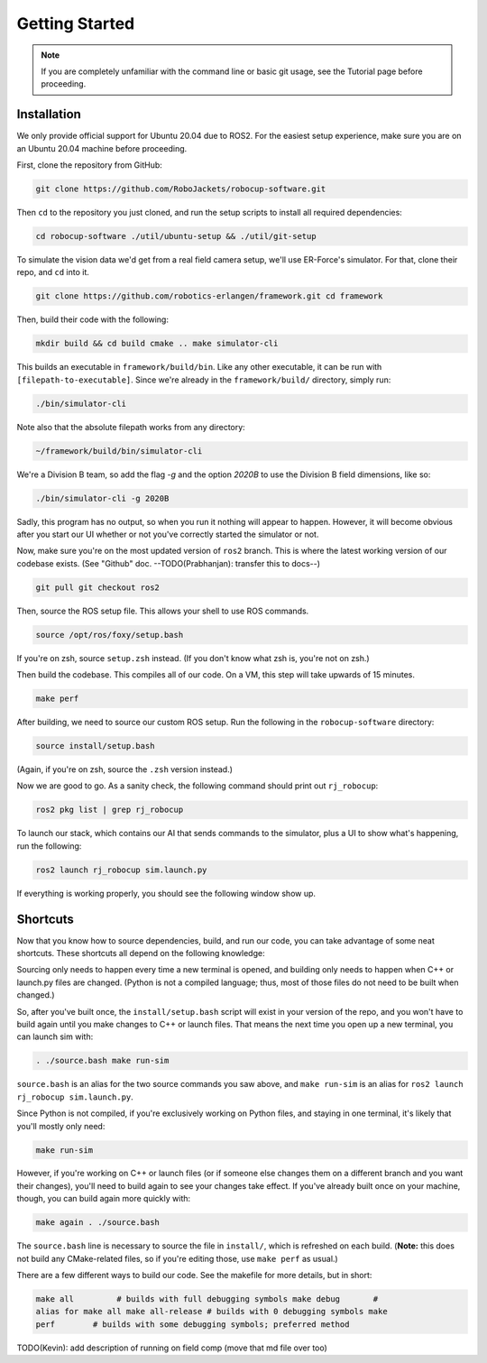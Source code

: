 Getting Started
===============

.. note::
   If you are completely unfamiliar with the command line or basic git
   usage, see the Tutorial page before proceeding.

Installation
------------

We only provide official support for Ubuntu 20.04 due to ROS2. For the easiest
setup experience, make sure you are on an Ubuntu 20.04 machine before
proceeding.

First, clone the repository from GitHub:

.. code-block:: bash

   git clone https://github.com/RoboJackets/robocup-software.git

Then ``cd`` to the repository you just cloned, and run the setup scripts to
install all required dependencies:

.. code-block:: bash

    cd robocup-software ./util/ubuntu-setup && ./util/git-setup

To simulate the vision data we'd get from a real field camera setup, we'll use
ER-Force's simulator. For that, clone their repo, and ``cd`` into it.

.. code-block:: sh

   git clone https://github.com/robotics-erlangen/framework.git cd framework

Then, build their code with the following:

.. code-block:: sh

    mkdir build && cd build cmake .. make simulator-cli

This builds an executable in ``framework/build/bin``. Like any other executable,
it can be run with ``[filepath-to-executable]``. Since we're already in the
``framework/build/`` directory, simply run:

.. code-block:: sh

   ./bin/simulator-cli

Note also that the absolute filepath works from any directory:

.. code-block:: sh

   ~/framework/build/bin/simulator-cli

We're a Division B team, so add the flag `-g` and the option `2020B` to use the
Division B field dimensions, like so:

.. code-block:: sh

   ./bin/simulator-cli -g 2020B

Sadly, this program has no output, so when you run it nothing will appear to
happen. However, it will become obvious after you start our UI whether or not
you've correctly started the simulator or not.

Now, make sure you're on the most updated version of ``ros2`` branch. This is
where the latest working version of our codebase exists. (See "Github" doc.
--TODO(Prabhanjan): transfer this to docs--)

.. code-block:: bash

    git pull git checkout ros2

Then, source the ROS setup file. This allows your shell to use ROS commands.

.. code-block:: bash

    source /opt/ros/foxy/setup.bash

If you're on zsh, source ``setup.zsh`` instead. (If you don't know what zsh is,
you're not on zsh.)

Then build the codebase. This compiles all of our code. On a VM, this step will
take upwards of 15 minutes.

.. code-block:: bash

   make perf

After building, we need to source our custom ROS setup. Run the following in the
``robocup-software`` directory:

.. code-block:: bash

    source install/setup.bash

(Again, if you're on zsh, source the ``.zsh`` version instead.)

Now we are good to go. As a sanity check, the following command should print out
``rj_robocup``:

.. code-block:: bash

    ros2 pkg list | grep rj_robocup

To launch our stack, which contains our AI that sends commands to the simulator,
plus a UI to show what's happening, run the following:

.. code-block:: bash

    ros2 launch rj_robocup sim.launch.py

If everything is working properly, you should see the following window show up.

.. image::

   ./_static/soccer.png


Shortcuts
---------

Now that you know how to source dependencies, build, and run our code, you can
take advantage of some neat shortcuts. These shortcuts all depend on the
following knowledge:

Sourcing only needs to happen every time a new terminal is opened, and building
only needs to happen when C++ or launch.py files are changed. (Python is not a
compiled language; thus, most of those files do not need to be built when
changed.)

So, after you've built once, the ``install/setup.bash`` script will exist in
your version of the repo, and you won't have to build again until you make
changes to C++ or launch files. That means the next time you open up a new
terminal, you can launch sim with:

.. code-block:: bash

   . ./source.bash make run-sim

``source.bash`` is an alias for the two source commands you saw above, and
``make run-sim`` is an alias for ``ros2 launch rj_robocup sim.launch.py``.

Since Python is not compiled, if you're exclusively working on Python files, and
staying in one terminal, it's likely that you'll mostly only need:

.. code-block:: bash

   make run-sim

However, if you're working on C++ or launch files (or if someone else changes
them on a different branch and you want their changes), you'll need to build
again to see your changes take effect. If you've already built once on your
machine, though, you can build again more quickly with:

.. code-block:: bash

   make again . ./source.bash

The ``source.bash`` line is necessary to source the file in ``install/``, which
is refreshed on each build. (**Note:** this does not build any CMake-related
files, so if you're editing those, use ``make perf`` as usual.)

There are a few different ways to build our code. See the makefile for more
details, but in short:

.. code-block:: bash

   make all         # builds with full debugging symbols make debug       #
   alias for make all make all-release # builds with 0 debugging symbols make
   perf        # builds with some debugging symbols; preferred method

TODO(Kevin): add description of running on field comp (move that md file over
too)

